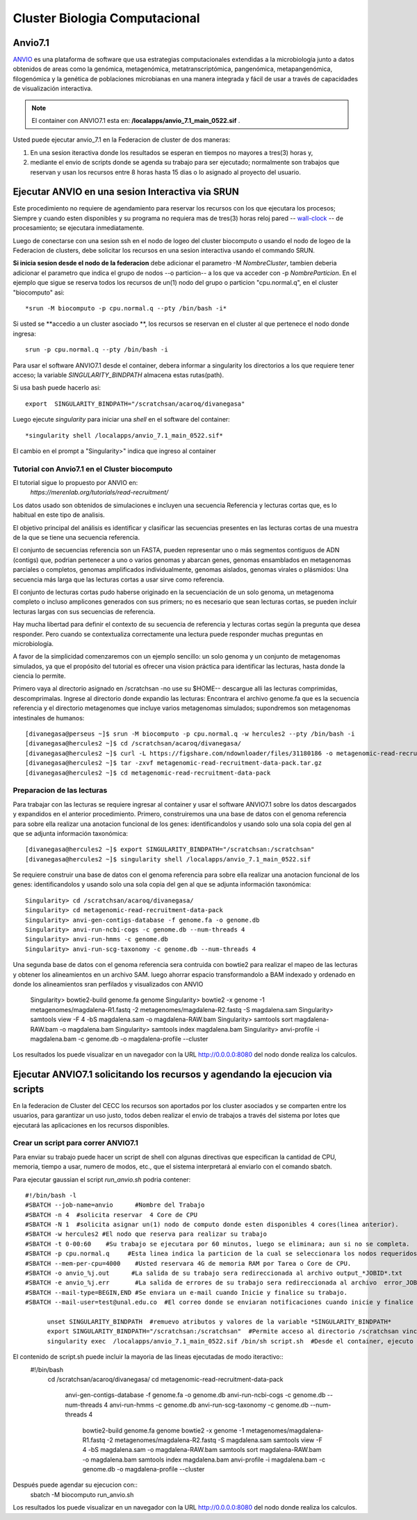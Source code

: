 

**Cluster Biologia Computacional**
***********************************

Anvio7.1
====
`ANVIO <https://anvio.org/>`_  es una plataforma de software que usa estrategias computacionales extendidas a la microbiología junto a datos obtenidos de areas como la genómica, metagenómica, metatranscriptómica, pangenómica, metapangenómica, filogenómica y la genética de poblaciones microbianas en una manera integrada y fácil de usar a través de capacidades de visualización interactiva.

.. note:: El container con ANVIO7.1 esta en: **/localapps/anvio_7.1_main_0522.sif** .

Usted puede ejecutar anvio_7.1  en la Federacion de cluster  de dos maneras:

1.  En una sesion iteractiva donde los resultados se esperan en tiempos no mayores a tres(3) horas y, 
2. mediante el envio de scripts donde se agenda su trabajo para ser  ejecutado; normalmente son trabajos que reservan y usan los recursos entre 8 horas hasta 15 dias o lo asignado al  proyecto del usuario.
  
Ejecutar ANVIO en una sesion Interactiva via SRUN
================================
Este procedimiento no requiere de agendamiento para reservar los recursos con los que ejecutara los procesos;  Siempre y cuando esten disponibles y su programa no requiera mas de tres(3) horas reloj pared -- `wall-clock <https://en.wikipedia.org/wiki/Elapsed_real_time#:~:text=Elapsed%20real%20time%2C%20real%20time,at%20which%20the%20task%20started.>`_  -- de procesamiento; se ejecutara inmediatamente.

Luego de conectarse con una sesion ssh en el nodo de logeo del cluster biocomputo o usando el nodo de logeo de la Federacion de clusters, debe solicitar los recursos en una sesion interactiva usando el commando SRUN.

**Si inicia sesion desde el nodo de la federacion** debe adicionar el parametro -M *NombreCluster*, tambien deberia adicionar el parametro que indica el grupo de nodos --o particion-- a los que va acceder con -p *NombreParticion*.  En el ejemplo que sigue se reserva todos los recursos de un(1) nodo del grupo o particion "cpu.normal.q",  en el cluster "biocomputo" asi::

 *srun -M biocomputo -p cpu.normal.q --pty /bin/bash -i*
 
Si usted se **accedio a un cluster asociado **,  los recursos se reservan en el cluster al que pertenece el nodo donde ingresa:: 
 
 srun -p cpu.normal.q --pty /bin/bash -i
 
Para usar el software ANVIO7.1 desde el container, debera informar a  singularity los directorios a los que  requiere tener acceso; la variable *SINGULARITY_BINDPATH*  almacena estas rutas(path). 

Si usa bash puede hacerlo asi::

  export  SINGULARITY_BINDPATH="/scratchsan/acaroq/divanegasa"

Luego ejecute *singularity* para iniciar una *shell* en el software del container::

   *singularity shell /localapps/anvio_7.1_main_0522.sif*
   
El cambio en el prompt  a "Singularity>" indica que  ingreso al container
   
Tutorial con Anvio7.1 en el Cluster biocomputo
-----------------------------------------

El tutorial sigue lo propuesto por  ANVIO  en:
 *https://merenlab.org/tutorials/read-recruitment/*

Los datos usado son obtenidos de simulaciones e incluyen una secuencia Referencia y lecturas cortas que, es lo habitual en este tipo de analisis.

El objetivo principal del análisis  es identificar  y clasificar las secuencias presentes en las lecturas cortas  de una muestra de la que se tiene  una secuencia referencia. 

El conjunto de secuencias referencia son un FASTA, pueden representar uno o más segmentos contiguos de ADN (contigs) que, podrian pertenecer a uno o varios genomas y abarcan genes, genomas ensamblados en metagenomas parciales o completos, genomas amplificados individualmente, genomas aislados, genomas virales o plásmidos: Una secuencia  más larga que las lecturas cortas a usar sirve como referencia.

El conjunto de lecturas cortas pudo haberse originado en la secuenciación de un solo genoma, un metagenoma completo o incluso amplicones generados con sus primers; no es necesario que sean lecturas cortas, se pueden incluir lecturas largas con sus secuencias de referencia.

Hay mucha libertad para definir el contexto de su secuencia de referencia y lecturas cortas según la pregunta que desea responder. Pero  cuando se contextualiza correctamente una lectura  puede responder muchas preguntas en microbiología.

A favor de la simplicidad comenzaremos con un ejemplo sencillo: un solo genoma y un conjunto de metagenomas simulados, ya que el propósito del tutorial es ofrecer una vision práctica para identificar las lecturas, hasta donde  la ciencia lo permite.

Primero vaya al directorio asignado en /scratchsan -no use su $HOME--
descargue alli las lecturas comprimidas, descomprimalas.  Ingrese al directorio donde expandio las lecturas: Encontrara el archivo genome.fa que es la secuencia referencia y el directorio metagenomes que incluye varios metagenomas simulados; supondremos son metagenomas intestinales de humanos::
 [divanegasa@perseus ~]$ srun -M biocomputo -p cpu.normal.q -w hercules2 --pty /bin/bash -i
 [divanegasa@hercules2 ~]$ cd /scratchsan/acaroq/divanegasa/
 [divanegasa@hercules2 ~]$ curl -L https://figshare.com/ndownloader/files/31180186 -o metagenomic-read-recruitment-data-pack.tar.gz
 [divanegasa@hercules2 ~]$ tar -zxvf metagenomic-read-recruitment-data-pack.tar.gz
 [divanegasa@hercules2 ~]$ cd metagenomic-read-recruitment-data-pack

 
Preparacion de las lecturas
---------------------------
Para trabajar con las lecturas se requiere ingresar al container y usar el software ANVIO7.1 sobre los datos descargados y expandidos en el anterior procedimiento.  Primero, construiremos una una base de datos con el genoma referencia para sobre ella realizar una anotacion funcional de los genes: identificandolos y usando solo una sola copia del gen al que se adjunta información taxonómica::

 [divanegasa@hercules2 ~]$ export SINGULARITY_BINDPATH="/scratchsan:/scratchsan"
 [divanegasa@hercules2 ~]$ singularity shell /localapps/anvio_7.1_main_0522.sif
  
Se requiere construir una base de datos con el genoma referencia para sobre ella realizar una anotacion funcional de los genes: identificandolos y usando solo una sola copia del gen al que se adjunta información taxonómica::

 Singularity> cd /scratchsan/acaroq/divanegasa/
 Singularity> cd metagenomic-read-recruitment-data-pack
 Singularity> anvi-gen-contigs-database -f genome.fa -o genome.db
 Singularity> anvi-run-ncbi-cogs -c genome.db --num-threads 4
 Singularity> anvi-run-hmms -c genome.db
 Singularity> anvi-run-scg-taxonomy -c genome.db --num-threads 4
 
Una segunda base de datos con el genoma referencia sera contruida con bowtie2 para realizar el mapeo de las lecturas y obtener los alineamientos en un archivo SAM. luego ahorrar espacio transformandolo a BAM indexado y ordenado en donde los alineamientos sran perfilados y visualizados con ANVIO


 Singularity> bowtie2-build genome.fa genome
 Singularity> bowtie2 -x genome -1 metagenomes/magdalena-R1.fastq -2 metagenomes/magdalena-R2.fastq -S magdalena.sam
 Singularity> samtools view -F 4 -bS magdalena.sam -o magdalena-RAW.bam
 Singularity> samtools sort magdalena-RAW.bam -o magdalena.bam
 Singularity> samtools index magdalena.bam
 Singularity> anvi-profile -i magdalena.bam -c genome.db -o magdalena-profile --cluster

Los resultados los puede visualizar en un navegador con la URL  http://0.0.0.0:8080 del nodo donde realiza los calculos.

Ejecutar ANVIO7.1 solicitando los recursos y agendando la ejecucion via scripts
=============================================
En la federacion de Cluster del CECC los recursos son aportados por los cluster asociados y se comparten  entre los usuarios,  para garantizar un uso justo, todos deben realizar el envio de trabajos a través del sistema por lotes que ejecutará las aplicaciones en los recursos disponibles.

Crear un script para correr ANVIO7.1
----------------------------------------
Para enviar su trabajo puede hacer un script de shell con algunas directivas que especifican la cantidad de CPU, memoria, tiempo a usar, numero de modos, etc., que el sistema interpretará al enviarlo con el comando sbatch.

Para ejecutar gaussian el script *run_anvio.sh*  podria contener::
  
 #!/bin/bash -l
 #SBATCH --job-name=anvio      #Nombre del Trabajo
 #SBATCH -n 4  #solicita reservar  4 Core de CPU  
 #SBATCH -N 1  #solicita asignar un(1) nodo de computo donde esten disponibles 4 cores(linea anterior).
 #SBATCH -w hercules2 #El nodo que reserva para realizar su trabajo
 #SBATCH -t 0-00:60    #Su trabajo se ejecutara por 60 minutos, luego se eliminara; aun si no se completa.
 #SBATCH -p cpu.normal.q     #Esta linea indica la particion de la cual se seleccionara los nodos requeridos.
 #SBATCH --mem-per-cpu=4000    #Usted reservara 4G de memoria RAM por Tarea o Core de CPU.
 #SBATCH -o anvio_%j.out      #La salida de su trabajo sera redireccionada al archivo output_*JOBID*.txt
 #SBATCH -e anvio_%j.err       #La salida de errores de su trabajo sera redireccionada al archivo  error_JOBID.txt
 #SBATCH --mail-type=BEGIN,END #Se enviara un e-mail cuando Inicie y finalice su trabajo.
 #SBATCH --mail-user=test@unal.edu.co  #El correo donde se enviaran notificaciones cuando inicie y finalice el trabajo.

       unset SINGULARITY_BINDPATH  #remuevo atributos y valores de la variable *SINGULARITY_BINDPATH*
       export SINGULARITY_BINDPATH="/scratchsan:/scratchsan"  #Permite acceso al directorio /scratchsan vinculandolo al directorio /scratchsan  dent$
       singularity exec  /localapps/anvio_7.1_main_0522.sif /bin/sh script.sh  #Desde el container, ejecuto el contenido del  script script.sh
   
   
El contenido de script.sh puede incluir la mayoria de las lineas ejecutadas de modo iteractivo::
 #!/bin/bash
        cd /scratchsan/acaroq/divanegasa/
        cd metagenomic-read-recruitment-data-pack
          anvi-gen-contigs-database -f genome.fa -o genome.db
          anvi-run-ncbi-cogs -c genome.db --num-threads 4
          anvi-run-hmms -c genome.db
          anvi-run-scg-taxonomy -c genome.db --num-threads 4
             bowtie2-build genome.fa genome
             bowtie2 -x genome -1 metagenomes/magdalena-R1.fastq -2 metagenomes/magdalena-R2.fastq -S magdalena.sam
             samtools view -F 4 -bS magdalena.sam -o magdalena-RAW.bam
             samtools sort magdalena-RAW.bam -o magdalena.bam
             samtools index magdalena.bam
             anvi-profile -i magdalena.bam -c genome.db -o magdalena-profile --cluster


Después puede agendar su ejecucion  con::
	sbatch -M biocomputo run_anvio.sh

Los resultados los puede visualizar en un navegador con la URL  http://0.0.0.0:8080 del nodo donde realiza los calculos.




